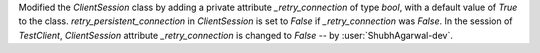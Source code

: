 Modified the `ClientSession` class by adding a private attribute `_retry_connection` of type `bool`, with a default value of `True` to the class.
`retry_persistent_connection` in `ClientSession` is set to `False` if `_retry_connection` was `False`.
In the session of `TestClient`, `ClientSession` attribute `_retry_connection` is changed to `False` -- by :user:`ShubhAgarwal-dev`.
